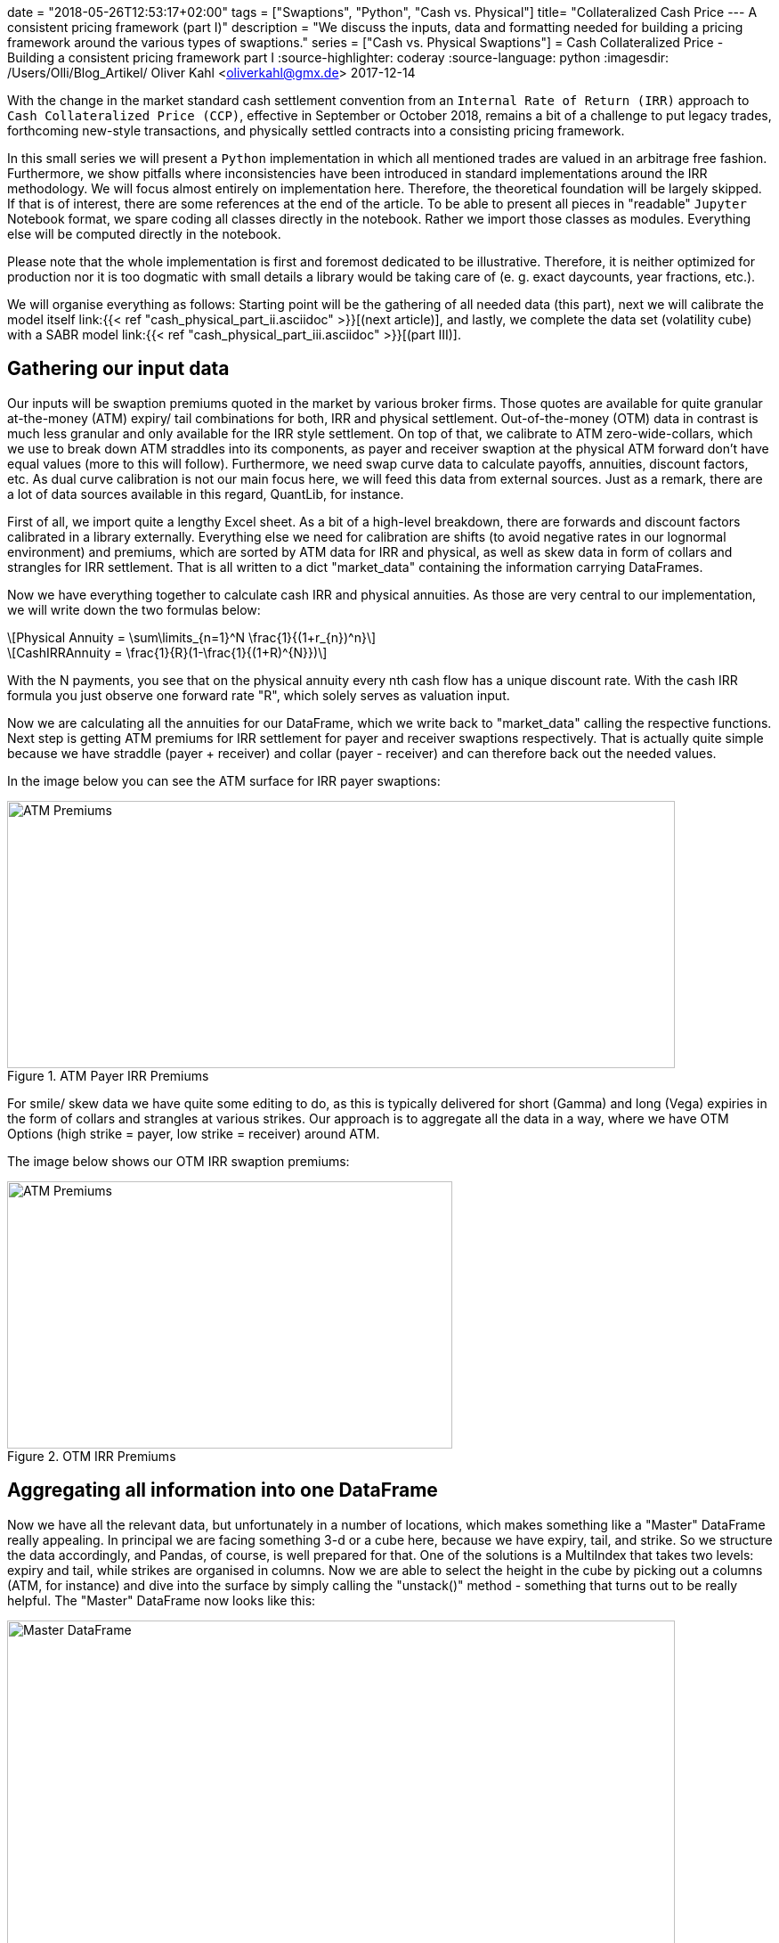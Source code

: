 +++
date = "2018-05-26T12:53:17+02:00"
tags = ["Swaptions", "Python", "Cash vs. Physical"]
title= "Collateralized Cash Price --- A consistent pricing framework (part I)"
description = "We discuss the inputs, data and formatting needed for building a pricing framework around the various types of swaptions."
series = ["Cash vs. Physical Swaptions"]
+++
= Cash Collateralized Price - Building a consistent pricing framework part I
:source-highlighter: coderay
:source-language: python
:imagesdir: /Users/Olli/Blog_Artikel/
Oliver Kahl <oliverkahl@gmx.de>
2017-12-14

With the change in the market standard cash
settlement convention from an `Internal Rate of Return (IRR)` approach
to `Cash Collateralized Price (CCP)`, effective in September or
October 2018, remains a bit of a challenge to put legacy trades, forthcoming
new-style transactions, and physically settled contracts into a
consisting pricing framework.

In this small series we will present a `Python` implementation in which
all mentioned trades are valued in an arbitrage free fashion.
Furthermore, we show pitfalls where inconsistencies have been
introduced in standard implementations around the IRR methodology. 
We will focus almost entirely on implementation here. Therefore, the
theoretical foundation will be largely skipped. If that is of
interest, there are some references at the end of the article. To be
able to present all pieces in "readable" `Jupyter` Notebook format, we
spare coding all classes directly in the notebook. Rather we import
those classes as modules. Everything else will be computed directly in
the notebook.

Please note that the whole implementation is first and foremost
dedicated to be illustrative. Therefore, it is neither optimized for
production nor it is too dogmatic with small details a library would
be taking care of (e. g. exact daycounts, year fractions, etc.).

We will organise everything as follows: Starting point will be the
gathering of all needed data (this part), next we will calibrate the
model itself link:{{< ref "cash_physical_part_ii.asciidoc" >}}[(next
article)], and lastly, we complete the data set
(volatility cube) with a SABR model link:{{< ref
"cash_physical_part_iii.asciidoc" >}}[(part III)].

== Gathering our input data

Our inputs will be swaption premiums quoted in the market by various
broker firms. Those quotes are available for quite granular
at-the-money (ATM) expiry/ tail combinations for both, IRR and
physical settlement. Out-of-the-money (OTM) data in contrast is much
less granular and only available for the IRR style settlement. On top
of that, we calibrate to ATM zero-wide-collars, which we use to break
down ATM straddles into its components, as payer and receiver swaption
at the physical ATM forward don't have equal values (more to this will
follow). Furthermore, we need swap curve data to calculate payoffs,
annuities, discount factors, etc. As dual curve calibration is not our
main focus here, we will feed this data from external sources. Just as
a remark, there are a lot of data sources available in this regard,
QuantLib, for instance.

First of all, we import quite a lengthy Excel sheet. As a bit of a
high-level breakdown, there are forwards and discount factors
calibrated in a library externally. Everything else we need for
calibration are shifts (to avoid negative rates in our lognormal
environment) and premiums, which are sorted by ATM data for IRR and
physical, as well as skew data in form of collars and strangles for
IRR settlement. That is all written to a dict "market_data" containing
the information carrying DataFrames.

Now we have everything together to calculate cash IRR and physical
annuities. As those are very central to our implementation, we will
write down the two formulas below:

[latexmath]
++++++++++++++++++++++++++++++++++++++++++++++++++++++++++++
Physical Annuity = \sum\limits_{n=1}^N \frac{1}{(1+r_{n})^n}
++++++++++++++++++++++++++++++++++++++++++++++++++++++++++++

[latexmath]
++++++++++++++++++++++++++++++++++++++++++++++++++++++++++++
CashIRRAnnuity = \frac{1}{R}(1-\frac{1}{(1+R)^{N}})
++++++++++++++++++++++++++++++++++++++++++++++++++++++++++++

With the N payments, you see that on the physical annuity every nth
cash flow has a unique discount rate. With the cash IRR formula you
just observe one forward rate "R", which solely serves as valuation
input.

Now we are calculating all the annuities for our DataFrame, which we
write back to "market_data" calling the respective functions. Next
step is getting ATM premiums for IRR settlement for payer and receiver
swaptions respectively. That is actually quite simple because we have
straddle (payer + receiver) and collar (payer - receiver) and can
therefore back out the needed values.

In the image below you can see the ATM surface for IRR payer
swaptions:

[#img-atm_premiums]
.ATM Payer IRR Premiums
image::/ATM_premiums.png[ATM Premiums, 750, 300]

For smile/ skew data we have quite some editing to do, as this is
typically delivered for short (Gamma) and long (Vega) expiries in the
form of collars and strangles at various strikes. Our approach is to
aggregate all the data in a way, where we have OTM Options (high
strike = payer, low strike = receiver) around ATM. 

The image below shows our OTM IRR swaption premiums:
[#img-otm_premiums]
.OTM IRR Premiums
image::/OTM_premiums.png[ATM Premiums, 500, 300]

== Aggregating all information into one DataFrame

Now we have all the relevant data, but unfortunately in a number of
locations, which makes something like a "Master" DataFrame really
appealing. In principal we are facing something 3-d or a cube here,
because we have expiry, tail, and strike. So we structure the data
accordingly, and Pandas, of course, is well prepared for that. One of
the solutions is a MultiIndex that takes two levels: expiry and tail,
while strikes are organised in columns. Now we are able to select the
height in the cube by picking out a columns (ATM, for instance) and
dive into the surface by simply calling the "unstack()" method -
something that turns out to be really helpful. The "Master" DataFrame
now looks like this:

[#img-master_df]
.Master DataFrame.
image::/master_df.png[Master DataFrame, 750, 500]

Please also note that the other informations pieces apart from
premiums are also shown in our Master DataFrame.

Unstacking now makes it very convenient to dive into the ATM surface
for instance:

[#img-ATM_phy_unstacked]
.ATM Physical Premiums (unstacked)
image::/ATM_phy_unstacked.png[Master DataFrame, 750, 500]

Now we have everything that we were looking for in the first part. Our
Master DataFrame contains all information we later need to calibrate our
model. That calibration will actually take place in the next
article.

== Downloads


https://www.icloud.com/iclouddrive/0V7R2YhvMf3NbjIUNXKtA2gvw#Market_Data_Prep[
Jupyter Notebook]


https://www.icloud.com/iclouddrive/09fWSLA8cbQHRC7LmLoPM6CaQ#swaption_market_data[
Excel Sheet]
